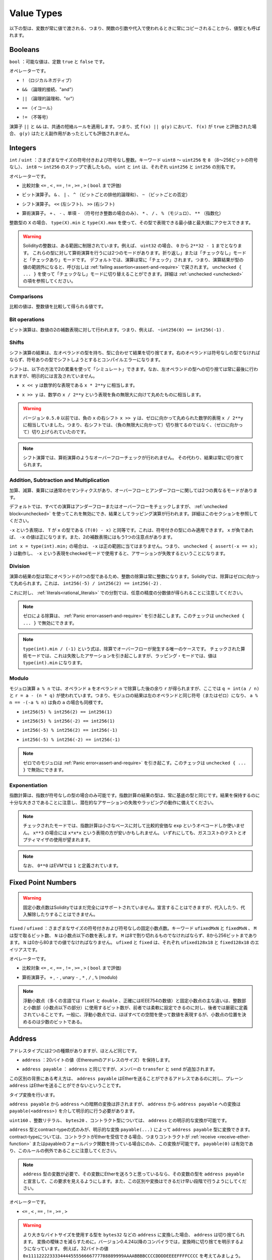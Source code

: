 .. index:: ! value type, ! type;value
.. _value-types:

Value Types
===========

.. The following types are also called value types because variables of these
.. types will always be passed by value, i.e. they are always copied when they
.. are used as function arguments or in assignments.

以下の型は、変数が常に値で渡される、つまり、関数の引数や代入で使われるときに常にコピーされることから、値型とも呼ばれます。

.. index:: ! bool, ! true, ! false

Booleans
--------

.. ``bool``: The possible values are constants ``true`` and ``false``.

``bool`` ：可能な値は、定数 ``true`` と ``false`` です。

.. Operators:

オペレーターです。

.. * ``!`` (logical negation)

* ``!`` （ロジカルネガティブ）

.. * ``&&`` (logical conjunction, "and")

* ``&&`` （論理的接続、"and"）

.. * ``||`` (logical disjunction, "or")

* ``||`` （論理的論理和、"or"）

.. * ``==`` (equality)

* ``==`` （イコール）

.. * ``!=`` (inequality)

* ``!=`` （不等号）

.. The operators ``||`` and ``&&`` apply the common short-circuiting rules. This means that in the expression ``f(x) || g(y)``, if ``f(x)`` evaluates to ``true``, ``g(y)`` will not be evaluated even if it may have side-effects.

演算子 ``||`` と ``&&`` は、共通の短絡ルールを適用します。つまり、式 ``f(x) || g(y)`` において、 ``f(x)`` が ``true`` と評価された場合、 ``g(y)`` はたとえ副作用があったとしても評価されません。

.. index:: ! uint, ! int, ! integer
.. _integers:

Integers
--------

.. ``int`` / ``uint``: Signed and unsigned integers of various sizes. Keywords ``uint8`` to ``uint256`` in steps of ``8`` (unsigned of 8 up to 256 bits) and ``int8`` to ``int256``. ``uint`` and ``int`` are aliases for ``uint256`` and ``int256``, respectively.

``int``  /  ``uint`` ：さまざまなサイズの符号付きおよび符号なし整数。キーワード ``uint8`` ～ ``uint256`` を ``8`` （8～256ビットの符号なし）、 ``int8`` ～ ``int256`` のステップで表したもの。 ``uint`` と ``int`` は、それぞれ ``uint256`` と ``int256`` の別名です。

.. Operators:

オペレーターです。

.. * Comparisons: ``<=``, ``<``, ``==``, ``!=``, ``>=``, ``>`` (evaluate to ``bool``)

* 比較対象 ``<=`` ,  ``<`` ,  ``==`` ,  ``!=`` ,  ``>=`` ,  ``>``  ( ``bool`` まで評価)

.. * Bit operators: ``&``, ``|``, ``^`` (bitwise exclusive or), ``~`` (bitwise negation)

* ビット演算子。 ``&`` 、 ``|`` 、 ``^`` （ビットごとの排他的論理和）、 ``~`` （ビットごとの否定）

.. * Shift operators: ``<<`` (left shift), ``>>`` (right shift)

* シフト演算子。 ``<<`` (左シフト)、 ``>>`` (右シフト)

.. * Arithmetic operators: ``+``, ``-``, unary ``-`` (only for signed integers), ``*``, ``/``, ``%`` (modulo), ``**`` (exponentiation)

* 算術演算子。 ``+`` 、 ``-`` 、単項 ``-`` （符号付き整数の場合のみ）、 ``*`` 、 ``/`` 、 ``%`` （モジュロ）、 ``**`` （指数化）

.. For an integer type ``X``, you can use ``type(X).min`` and ``type(X).max`` to
.. access the minimum and maximum value representable by the type.

整数型の ``X`` の場合、 ``type(X).min`` と ``type(X).max`` を使って、その型で表現できる最小値と最大値にアクセスできます。

.. .. warning::

..   Integers in Solidity are restricted to a certain range. For example, with ``uint32``, this is ``0`` up to ``2**32 - 1``.
..   There are two modes in which arithmetic is performed on these types: The "wrapping" or "unchecked" mode and the "checked" mode.
..   By default, arithmetic is always "checked", which mean that if the result of an operation falls outside the value range
..   of the type, the call is reverted through a :ref:`failing assertion<assert-and-require>`. You can switch to "unchecked" mode
..   using ``unchecked { ... }``. More details can be found in the section about :ref:`unchecked <unchecked>`.

.. warning::

  Solidityの整数は、ある範囲に制限されています。例えば、 ``uint32`` の場合、 ``0`` から ``2**32 - 1`` までとなります。   これらの型に対して算術演算を行うには2つのモードがあります。折り返し」または「チェックなし」モードと「チェックあり」モードです。   デフォルトでは、演算は常に「チェック」されます。つまり、演算結果が型の値の範囲外になると、呼び出しは :ref:`failing assertion<assert-and-require>` で戻されます。 ``unchecked { ... }`` を使って「チェックなし」モードに切り替えることができます。詳細は :ref:`unchecked <unchecked>` の項を参照してください。

Comparisons
^^^^^^^^^^^

.. The value of a comparison is the one obtained by comparing the integer value.

比較の値は、整数値を比較して得られる値です。

Bit operations
^^^^^^^^^^^^^^

.. Bit operations are performed on the two's complement representation of the number.
.. This means that, for example ``~int256(0) == int256(-1)``.

ビット演算は、数値の2の補数表現に対して行われます。つまり、例えば、 ``~int256(0) == int256(-1)`` .

Shifts
^^^^^^

.. The result of a shift operation has the type of the left operand, truncating the result to match the type.
.. The right operand must be of unsigned type, trying to shift by a signed type will produce a compilation error.

シフト演算の結果は、左オペランドの型を持ち、型に合わせて結果を切り捨てます。右のオペランドは符号なしの型でなければならず、符号ありの型でシフトしようとするとコンパイルエラーになります。

.. Shifts can be "simulated" using multiplication by powers of two in the following way. Note that the truncation
.. to the type of the left operand is always performed at the end, but not mentioned explicitly.

シフトは、以下の方法で2の累乗を使って「シミュレート」できます。なお、左オペランドの型への切り捨ては常に最後に行われますが、明示的には言及されていません。

.. - ``x << y`` is equivalent to the mathematical expression ``x * 2**y``.

-  ``x << y`` は数学的な表現である ``x * 2**y`` に相当します。

.. - ``x >> y`` is equivalent to the mathematical expression ``x / 2**y``, rounded towards negative infinity.

-  ``x >> y`` は、数学の ``x / 2**y`` という表現を負の無限大に向けて丸めたものに相当します。

.. .. warning::

..     Before version ``0.5.0`` a right shift ``x >> y`` for negative ``x`` was equivalent to
..     the mathematical expression ``x / 2**y`` rounded towards zero,
..     i.e., right shifts used rounding up (towards zero) instead of rounding down (towards negative infinity).

.. warning::

    バージョン ``0.5.0`` 以前では、負の ``x`` の右シフト ``x >> y`` は、ゼロに向かって丸められた数学的表現 ``x / 2**y`` に相当していました。つまり、右シフトでは、（負の無限大に向かって）切り捨てるのではなく、（ゼロに向かって）切り上げられていたのです。

.. .. note::

..     Overflow checks are never performed for shift operations as they are done for arithmetic operations.
..     Instead, the result is always truncated.

.. note::

    シフト演算では、算術演算のようなオーバーフローチェックが行われません。     その代わり、結果は常に切り捨てられます。

Addition, Subtraction and Multiplication
^^^^^^^^^^^^^^^^^^^^^^^^^^^^^^^^^^^^^^^^

.. Addition, subtraction and multiplication have the usual semantics, with two different
.. modes in regard to over- and underflow:

加算、減算、乗算には通常のセマンティクスがあり、オーバーフローとアンダーフローに関しては2つの異なるモードがあります。

.. By default, all arithmetic is checked for under- or overflow, but this can be disabled
.. using the :ref:`unchecked block<unchecked>`, resulting in wrapping arithmetic. More details
.. can be found in that section.

デフォルトでは、すべての演算はアンダーフローまたはオーバーフローをチェックしますが、 :ref:`unchecked block<unchecked>` を使ってこれを無効にでき、結果としてラッピング演算が行われます。詳細はこのセクションを参照してください。

.. The expression ``-x`` is equivalent to ``(T(0) - x)`` where
.. ``T`` is the type of ``x``. It can only be applied to signed types.
.. The value of ``-x`` can be
.. positive if ``x`` is negative. There is another caveat also resulting
.. from two's complement representation:

``-x`` という表現は、 ``T`` が ``x`` の型である ``(T(0) - x)`` と同等です。これは、符号付きの型にのみ適用できます。 ``x`` が負であれば、 ``-x`` の値は正になります。また、2の補数表現にはもう1つの注意点があります。

.. If you have ``int x = type(int).min;``, then ``-x`` does not fit the positive range.
.. This means that ``unchecked { assert(-x == x); }`` works, and the expression ``-x``
.. when used in checked mode will result in a failing assertion.

``int x = type(int).min;`` の場合は、 ``-x`` は正の範囲に当てはまりません。つまり、 ``unchecked { assert(-x == x); }`` は動作し、 ``-x`` という表現をcheckedモードで使用すると、アサーションが失敗するということになります。

Division
^^^^^^^^

.. Since the type of the result of an operation is always the type of one of
.. the operands, division on integers always results in an integer.
.. In Solidity, division rounds towards zero. This means that ``int256(-5) / int256(2) == int256(-2)``.

演算の結果の型は常にオペランドの1つの型であるため、整数の除算は常に整数になります。Solidityでは、除算はゼロに向かって丸められます。これは、 ``int256(-5) / int256(2) == int256(-2)`` .

.. Note that in contrast, division on :ref:`literals<rational_literals>` results in fractional values
.. of arbitrary precision.

これに対し、 :ref:`literals<rational_literals>` での分割では、任意の精度の分数値が得られることに注意してください。

.. .. note::

..   Division by zero causes a :ref:`Panic error<assert-and-require>`. This check can **not** be disabled through ``unchecked { ... }``.

.. note::

  ゼロによる除算は、 :ref:`Panic error<assert-and-require>` を引き起こします。このチェックは ``unchecked { ... }`` で無効にできます。

.. .. note::

..   The expression ``type(int).min / (-1)`` is the only case where division causes an overflow.
..   In checked arithmetic mode, this will cause a failing assertion, while in wrapping
..   mode, the value will be ``type(int).min``.

.. note::

  ``type(int).min / (-1)`` という式は、除算でオーバーフローが発生する唯一のケースです。   チェックされた算術モードでは、これは失敗したアサーションを引き起こしますが、ラッピング・モードでは、値は ``type(int).min`` になります。

Modulo
^^^^^^

.. The modulo operation ``a % n`` yields the remainder ``r`` after the division of the operand ``a``
.. by the operand ``n``, where ``q = int(a / n)`` and ``r = a - (n * q)``. This means that modulo
.. results in the same sign as its left operand (or zero) and ``a % n == -(-a % n)`` holds for negative ``a``:

モジュロ演算 ``a % n`` では、オペランド ``a`` をオペランド ``n`` で除算した後の余り ``r`` が得られますが、ここでは ``q = int(a / n)`` と ``r = a - (n * q)`` が使われています。つまり、モジュロの結果は左のオペランドと同じ符号（またはゼロ）になり、 ``a % n == -(-a % n)`` は負の ``a`` の場合も同様です。

.. * ``int256(5) % int256(2) == int256(1)``

* ``int256(5) % int256(2) == int256(1)``

.. * ``int256(5) % int256(-2) == int256(1)``

* ``int256(5) % int256(-2) == int256(1)``

.. * ``int256(-5) % int256(2) == int256(-1)``

* ``int256(-5) % int256(2) == int256(-1)``

.. * ``int256(-5) % int256(-2) == int256(-1)``

* ``int256(-5) % int256(-2) == int256(-1)``

.. .. note::

..   Modulo with zero causes a :ref:`Panic error<assert-and-require>`. This check can **not** be disabled through ``unchecked { ... }``.

.. note::

  ゼロでのモジュロは :ref:`Panic error<assert-and-require>` を引き起こす。このチェックは ``unchecked { ... }`` で無効にできます。

Exponentiation
^^^^^^^^^^^^^^

.. Exponentiation is only available for unsigned types in the exponent. The resulting type
.. of an exponentiation is always equal to the type of the base. Please take care that it is
.. large enough to hold the result and prepare for potential assertion failures or wrapping behaviour.

指数計算は、指数が符号なしの型の場合のみ可能です。指数計算の結果の型は、常に基底の型と同じです。結果を保持するのに十分な大きさであることに注意し、潜在的なアサーションの失敗やラッピングの動作に備えてください。

.. .. note::

..   In checked mode, exponentiation only uses the comparatively cheap ``exp`` opcode for small bases.
..   For the cases of ``x**3``, the expression ``x*x*x`` might be cheaper.
..   In any case, gas cost tests and the use of the optimizer are advisable.

.. note::

  チェックされたモードでは、指数計算は小さなベースに対して比較的安価な ``exp`` というオペコードしか使いません。    ``x**3`` の場合には ``x*x*x`` という表現の方が安いかもしれません。   いずれにしても、ガスコストのテストとオプティマイザの使用が望まれます。

.. .. note::

..   Note that ``0**0`` is defined by the EVM as ``1``.

.. note::

  なお、 ``0**0`` はEVMでは ``1`` と定義されています。

.. index:: ! ufixed, ! fixed, ! fixed point number

Fixed Point Numbers
-------------------

.. .. warning::

..     Fixed point numbers are not fully supported by Solidity yet. They can be declared, but
..     cannot be assigned to or from.

.. warning::

    固定小数点数はSolidityではまだ完全にはサポートされていません。宣言することはできますが、代入したり、代入解除したりすることはできません。

.. ``fixed`` / ``ufixed``: Signed and unsigned fixed point number of various sizes. Keywords ``ufixedMxN`` and ``fixedMxN``, where ``M`` represents the number of bits taken by
.. the type and ``N`` represents how many decimal points are available. ``M`` must be divisible by 8 and goes from 8 to 256 bits. ``N`` must be between 0 and 80, inclusive.
.. ``ufixed`` and ``fixed`` are aliases for ``ufixed128x18`` and ``fixed128x18``, respectively.

``fixed``  /  ``ufixed`` ：さまざまなサイズの符号付きおよび符号なしの固定小数点数。キーワード ``ufixedMxN`` と ``fixedMxN`` 、 ``M`` は型で取るビット数、 ``N`` は小数点以下の数を表します。 ``M`` は8で割り切れるものでなければならず、8から256ビットまであります。 ``N`` は0から80までの値でなければなりません。 ``ufixed`` と ``fixed`` は、それぞれ ``ufixed128x18`` と ``fixed128x18`` のエイリアスです。

.. Operators:

オペレーターです。

.. * Comparisons: ``<=``, ``<``, ``==``, ``!=``, ``>=``, ``>`` (evaluate to ``bool``)

* 比較対象 ``<=`` ,  ``<`` ,  ``==`` ,  ``!=`` ,  ``>=`` ,  ``>``  ( ``bool`` まで評価)

.. * Arithmetic operators: ``+``, ``-``, unary ``-``, ``*``, ``/``, ``%`` (modulo)

* 算術演算子。 ``+`` ,  ``-`` , unary  ``-`` ,  ``*`` ,  ``/`` ,  ``%``  (modulo)

.. .. note::

..     The main difference between floating point (``float`` and ``double`` in many languages, more precisely IEEE 754 numbers) and fixed point numbers is
..     that the number of bits used for the integer and the fractional part (the part after the decimal dot) is flexible in the former, while it is strictly
..     defined in the latter. Generally, in floating point almost the entire space is used to represent the number, while only a small number of bits define
..     where the decimal point is.

.. note::

    浮動小数点（多くの言語では ``float`` と ``double`` 、正確にはIEEE754の数値）と固定小数点の主な違いは、整数部と小数部（小数点以下の部分）に使用するビット数が、前者では柔軟に設定できるのに対し、後者では厳密に定義されていることです。一般に、浮動小数点では、ほぼすべての空間を使って数値を表現するが、小数点の位置を決めるのは少数のビットである。

.. index:: address, balance, send, call, delegatecall, staticcall, transfer

.. _address:

Address
-------

.. The address type comes in two flavours, which are largely identical:

アドレスタイプには2つの種類がありますが、ほとんど同じです。

.. - ``address``: Holds a 20 byte value (size of an Ethereum address).

-  ``address`` ：20バイトの値（Ethereumのアドレスのサイズ）を保持します。

.. - ``address payable``: Same as ``address``, but with the additional members ``transfer`` and ``send``.

-  ``address payable`` ： ``address`` と同じですが、メンバーの ``transfer`` と ``send`` が追加されます。

.. The idea behind this distinction is that ``address payable`` is an address you can send Ether to,
.. while a plain ``address`` cannot be sent Ether.

この区別の背景にある考え方は、 ``address payable`` はEtherを送ることができるアドレスであるのに対し、プレーン ``address`` はEtherを送ることができないということです。

.. Type conversions:

タイプ変換を行います。

.. Implicit conversions from ``address payable`` to ``address`` are allowed, whereas conversions from ``address`` to ``address payable``
.. must be explicit via ``payable(<address>)``.

``address payable`` から ``address`` への暗黙の変換は許されますが、 ``address`` から ``address payable`` への変換は ``payable(<address>)`` を介して明示的に行う必要があります。

.. Explicit conversions to and from ``address`` are allowed for ``uint160``, integer literals,
.. ``bytes20`` and contract types.

``uint160`` 、整数リテラル、 ``bytes20`` 、コントラクト型については、 ``address`` との明示的な変換が可能です。

.. Only expressions of type ``address`` and contract-type can be converted to the type ``address
.. payable`` via the explicit conversion ``payable(...)``. For contract-type, this conversion is only
.. allowed if the contract can receive Ether, i.e., the contract either has a :ref:`receive
.. <receive-ether-function>` or a payable fallback function. Note that ``payable(0)`` is valid and is
.. an exception to this rule.

``address`` 型とcontract-typeの式のみが、明示的な変換 ``payable(...)`` によって ``address payable`` 型に変換できます。contract-typeについては、コントラクトがEtherを受信できる場合、つまりコントラクトが :ref:`receive <receive-ether-function>` またはpayableのフォールバック関数を持っている場合にのみ、この変換が可能です。 ``payable(0)`` は有効であり、このルールの例外であることに注意してください。

.. .. note::

..     If you need a variable of type ``address`` and plan to send Ether to it, then
..     declare its type as ``address payable`` to make this requirement visible. Also,
..     try to make this distinction or conversion as early as possible.

.. note::

    ``address`` 型の変数が必要で、その変数にEtherを送ろうと思っているなら、その変数の型を ``address payable`` と宣言して、この要求を見えるようにします。また、この区別や変換はできるだけ早い段階で行うようにしてください。

.. Operators:

オペレーターです。

.. * ``<=``, ``<``, ``==``, ``!=``, ``>=`` and ``>``

* ``<=`` ,  ``<`` ,  ``==`` ,  ``!=`` ,  ``>=`` ,  ``>``

.. .. warning::

..     If you convert a type that uses a larger byte size to an ``address``, for example ``bytes32``, then the ``address`` is truncated.
..     To reduce conversion ambiguity version 0.4.24 and higher of the compiler force you make the truncation explicit in the conversion.
..     Take for example the 32-byte value ``0x111122223333444455556666777788889999AAAABBBBCCCCDDDDEEEEFFFFCCCC``.

..     You can use ``address(uint160(bytes20(b)))``, which results in ``0x111122223333444455556666777788889999aAaa``,
..     or you can use ``address(uint160(uint256(b)))``, which results in ``0x777788889999AaAAbBbbCcccddDdeeeEfFFfCcCc``.

.. warning::

    より大きなバイトサイズを使用する型を  ``bytes32``  などの  ``address``  に変換した場合、 ``address``  は切り捨てられます。     変換の曖昧さを減らすために，バージョン0.4.24以降のコンパイラでは，変換時に切り捨てを明示するようになっています。     例えば，32バイトの値 ``0x111122223333444455556666777788889999AAAABBBBCCCCDDDDEEEEFFFFCCCC`` を考えてみましょう。

    ``address(uint160(bytes20(b)))`` を使うと ``0x111122223333444455556666777788889999aAaa`` になり、 ``address(uint160(uint256(b)))`` を使うと ``0x777788889999AaAAbBbbCcccddDdeeeEfFFfCcCc`` になります。

.. .. note::

..     The distinction between ``address`` and ``address payable`` was introduced with version 0.5.0.
..     Also starting from that version, contracts do not derive from the address type, but can still be explicitly converted to
..     ``address`` or to ``address payable``, if they have a receive or payable fallback function.

.. note::

    ``address`` と ``address payable`` の区別は、バージョン0.5.0から導入されました。     また、このバージョンから、コントラクトはアドレス・タイプから派生しませんが、receiveまたはpayableのフォールバック機能があれば、明示的に ``address`` または ``address payable`` に変換できます。

.. _members-of-addresses:

Members of Addresses
^^^^^^^^^^^^^^^^^^^^

.. For a quick reference of all members of address, see :ref:`address_related`.

全メンバーのアドレスの早見表は、 :ref:`address_related` をご覧ください。

.. * ``balance`` and ``transfer``

* ``balance`` と ``transfer``

.. It is possible to query the balance of an address using the property ``balance``
.. and to send Ether (in units of wei) to a payable address using the ``transfer`` function:

プロパティ「 ``balance`` 」を使ってアドレスの残高を照会したり、「 ``transfer`` 」機能を使って支払先のアドレスにイーサ（wei単位）を送信したりすることが可能です。

.. code-block:: solidity
    :force:

    address payable x = payable(0x123);
    address myAddress = address(this);
    if (x.balance < 10 && myAddress.balance >= 10) x.transfer(10);

.. The ``transfer`` function fails if the balance of the current contract is not large enough
.. or if the Ether transfer is rejected by the receiving account. The ``transfer`` function
.. reverts on failure.

``transfer`` 機能は、現在のコントラクトの残高が十分でない場合や、Ether転送が受信アカウントで拒否された場合に失敗します。 ``transfer`` 機能は失敗すると元に戻ります。

.. .. note::

..     If ``x`` is a contract address, its code (more specifically: its :ref:`receive-ether-function`, if present, or otherwise its :ref:`fallback-function`, if present) will be executed together with the ``transfer`` call (this is a feature of the EVM and cannot be prevented). If that execution runs out of gas or fails in any way, the Ether transfer will be reverted and the current contract will stop with an exception.

.. note::

    ``x`` がコントラクトアドレスの場合、そのコード（具体的には、 :ref:`receive-ether-function` があればその :ref:`receive-ether-function` 、 :ref:`fallback-function` があればその :ref:`fallback-function` ）が ``transfer`` コールとともに実行されます（これはEVMの機能であり、防ぐことはできません）。その実行がガス欠になるか、何らかの形で失敗した場合、Ether転送は元に戻され、現在のコントラクトは例外的に停止します。

.. * ``send``

* ``send``

.. Send is the low-level counterpart of ``transfer``. If the execution fails, the current contract will not stop with an exception, but ``send`` will return ``false``.

Sendは、 ``transfer`` の低レベルのカウンターパートです。実行に失敗した場合、現在のコントラクトは例外的に停止しませんが、 ``send`` は ``false`` を返します。

.. .. warning::

..     There are some dangers in using ``send``: The transfer fails if the call stack depth is at 1024
..     (this can always be forced by the caller) and it also fails if the recipient runs out of gas. So in order
..     to make safe Ether transfers, always check the return value of ``send``, use ``transfer`` or even better:
..     use a pattern where the recipient withdraws the money.

.. warning::

    ``send`` の使用にはいくつかの危険性があります。コールスタックの深さが1024の場合（これは常に呼び出し側で強制できます）、転送は失敗し、また、受信者がガス欠になった場合も失敗します。したがって、安全なEther転送を行うためには、 ``send`` の戻り値を常にチェックするか、 ``transfer`` を使用するか、あるいはさらに良い方法として、受信者がお金を引き出すパターンを使用してください。

.. * ``call``, ``delegatecall`` and ``staticcall``

* ``call`` 、 ``delegatecall`` 、 ``staticcall``

.. In order to interface with contracts that do not adhere to the ABI,
.. or to get more direct control over the encoding,
.. the functions ``call``, ``delegatecall`` and ``staticcall`` are provided.
.. They all take a single ``bytes memory`` parameter and
.. return the success condition (as a ``bool``) and the returned data
.. (``bytes memory``).
.. The functions ``abi.encode``, ``abi.encodePacked``, ``abi.encodeWithSelector``
.. and ``abi.encodeWithSignature`` can be used to encode structured data.

ABIに準拠していないコントラクトとのインターフェースや、エンコーディングをより直接的に制御するために、関数 ``call`` 、 ``delegatecall`` 、 ``staticcall`` が用意されています。これらの関数はすべて1つの ``bytes memory`` パラメータを受け取り、成功条件（ ``bool`` ）と戻りデータ（ ``bytes memory`` ）を返します。関数 ``abi.encode`` 、 ``abi.encodePacked`` 、 ``abi.encodeWithSelector`` 、 ``abi.encodeWithSignature`` は、構造化データのエンコードに使用できます。

.. Example:

例

.. code-block:: solidity

    bytes memory payload = abi.encodeWithSignature("register(string)", "MyName");
    (bool success, bytes memory returnData) = address(nameReg).call(payload);
    require(success);

.. .. warning::

..     All these functions are low-level functions and should be used with care.
..     Specifically, any unknown contract might be malicious and if you call it, you
..     hand over control to that contract which could in turn call back into
..     your contract, so be prepared for changes to your state variables
..     when the call returns. The regular way to interact with other contracts
..     is to call a function on a contract object (``x.f()``).

.. warning::

    これらの関数はすべて低レベルの関数であり、注意して使用する必要があります。     特に、未知のコントラクトは悪意を持っている可能性があり、それを呼び出すと、そのコントラクトに制御を渡すことになり、そのコントラクトが自分のコントラクトにコールバックする可能性があるので、コールが戻ってきたときの自分の状態変数の変化に備えてください。他のコントラクトとやりとりする通常の方法は、コントラクトオブジェクト( ``x.f()`` )の関数を呼び出すことです。

.. .. note::

..     Previous versions of Solidity allowed these functions to receive
..     arbitrary arguments and would also handle a first argument of type
..     ``bytes4`` differently. These edge cases were removed in version 0.5.0.

.. note::

    以前のバージョンのSolidityでは、これらの関数が任意の引数を受け取ることができ、また、 ``bytes4`` 型の第1引数の扱いが異なっていました。これらのエッジケースはバージョン0.5.0で削除されました。

.. It is possible to adjust the supplied gas with the ``gas`` modifier:

``gas`` モディファイアで供給ガスを調整することが可能です。

.. code-block:: solidity

    address(nameReg).call{gas: 1000000}(abi.encodeWithSignature("register(string)", "MyName"));

.. Similarly, the supplied Ether value can be controlled too:

同様に、供給されるEtherの値も制御できます。

.. code-block:: solidity

    address(nameReg).call{value: 1 ether}(abi.encodeWithSignature("register(string)", "MyName"));

.. Lastly, these modifiers can be combined. Their order does not matter:

最後に、これらの修飾子は組み合わせることができます。その順番は問題ではありません。

.. code-block:: solidity

    address(nameReg).call{gas: 1000000, value: 1 ether}(abi.encodeWithSignature("register(string)", "MyName"));

.. In a similar way, the function ``delegatecall`` can be used: the difference is that only the code of the given address is used, all other aspects (storage, balance, ...) are taken from the current contract. The purpose of ``delegatecall`` is to use library code which is stored in another contract. The user has to ensure that the layout of storage in both contracts is suitable for delegatecall to be used.

同様の方法で、機能 ``delegatecall`` を使用できます。違いは、与えられたアドレスのコードのみが使用され、他のすべての側面（ストレージ、バランス、...）は、現在のコントラクトから取得されます。 ``delegatecall`` の目的は、別のコントラクトに保存されているライブラリ・コードを使用することです。ユーザーは、両方のコントラクトのストレージのレイアウトが、delegatecallを使用するのに適していることを確認しなければなりません。

.. .. note::

..     Prior to homestead, only a limited variant called ``callcode`` was available that did not provide access to the original ``msg.sender`` and ``msg.value`` values. This function was removed in version 0.5.0.

.. note::

    ホームステッド以前のバージョンでは、 ``callcode`` という限定されたバリアントのみが利用可能で、オリジナルの ``msg.sender`` と ``msg.value`` の値にアクセスできませんでした。この機能はバージョン0.5.0で削除されました。

.. Since byzantium ``staticcall`` can be used as well. This is basically the same as ``call``, but will revert if the called function modifies the state in any way.

byzantium  ``staticcall`` も使えるようになりました。これは基本的に ``call`` と同じですが、呼び出された関数が何らかの形で状態を変更すると元に戻ります。

.. All three functions ``call``, ``delegatecall`` and ``staticcall`` are very low-level functions and should only be used as a *last resort* as they break the type-safety of Solidity.

``call`` 、 ``delegatecall`` 、 ``staticcall`` の3つの関数は、非常に低レベルな関数で、Solidityの型安全性を壊してしまうため、 *最後の手段* としてのみ使用してください。

.. The ``gas`` option is available on all three methods, while the ``value`` option is only available
.. on ``call``.

``gas`` オプションは3つの方式すべてで利用できますが、 ``value`` オプションは ``call`` でのみ利用できます。

.. .. note::

..     It is best to avoid relying on hardcoded gas values in your smart contract code,
..     regardless of whether state is read from or written to, as this can have many pitfalls.
..     Also, access to gas might change in the future.

.. note::

    スマートコントラクトのコードでは、状態の読み書きにかかわらず、ハードコードされたガスの値に依存することは、多くの落とし穴があるので避けたほうがよいでしょう。     また、ガスへのアクセスが将来的に変わる可能性もあります。

.. .. note::

..     All contracts can be converted to ``address`` type, so it is possible to query the balance of the
..     current contract using ``address(this).balance``.

.. note::

    すべてのコントラクトは ``address`` タイプに変換できるので、 ``address(this).balance`` を使って現在のコントラクトの残高を照会することが可能です。

.. index:: ! contract type, ! type; contract

.. _contract_types:

Contract Types
--------------

.. Every :ref:`contract<contracts>` defines its own type.
.. You can implicitly convert contracts to contracts they inherit from.
.. Contracts can be explicitly converted to and from the ``address`` type.

すべての :ref:`contract<contracts>` はそれ自身のタイプを定義します。コントラクトを、それらが継承するコントラクトに暗黙的に変換できる。コントラクトは、 ``address`` 型との間で明示的に変換できます。

.. Explicit conversion to and from the ``address payable`` type is only possible
.. if the contract type has a receive or payable fallback function.  The conversion is still
.. performed using ``address(x)``. If the contract type does not have a receive or payable
.. fallback function, the conversion to ``address payable`` can be done using
.. ``payable(address(x))``.
.. You can find more information in the section about
.. the :ref:`address type<address>`.

``address payable`` タイプとの間の明示的な変換は、コントラクトタイプにreceiveまたはpayableのフォールバック機能がある場合にのみ可能です。  変換は ``address(x)`` を使用して行われます。コントラクトタイプにreceiveまたはpayment fallback機能がない場合、 ``address payable`` への変換は ``payable(address(x))`` を使用して行うことができます。詳細は、「 :ref:`address type<address>` 」の項を参照してください。

.. .. note::

..     Before version 0.5.0, contracts directly derived from the address type
..     and there was no distinction between ``address`` and ``address payable``.

.. note::

    バージョン0.5.0以前は、コントラクトはアドレスタイプから直接派生し、 ``address`` と ``address payable`` の区別はありませんでした。

.. If you declare a local variable of contract type (``MyContract c``), you can call
.. functions on that contract. Take care to assign it from somewhere that is the
.. same contract type.

コントラクトタイプ( ``MyContract c`` )のローカル変数を宣言すると、そのコントラクトで関数を呼び出すことができます。ただし、同じコントラクト型のどこかから代入するように注意してください。

.. You can also instantiate contracts (which means they are newly created). You
.. can find more details in the :ref:`'Contracts via new'<creating-contracts>`
.. section.

また、コントラクトをインスタンス化することもできます（新規に作成することを意味します）。詳細は「 :ref:`'Contracts via new'<creating-contracts>` 」の項を参照してください。

.. The data representation of a contract is identical to that of the ``address``
.. type and this type is also used in the :ref:`ABI<ABI>`.

コントラクトのデータ表現は ``address`` タイプと同じで、このタイプは :ref:`ABI<ABI>` でも使用されています。

.. Contracts do not support any operators.

コントラクトは、いかなるオペレーターもサポートしません。

.. The members of contract types are the external functions of the contract
.. including any state variables marked as ``public``.

コントラクトタイプのメンバーは、 ``public`` とマークされたステート変数を含むコントラクトの外部関数です。

.. For a contract ``C`` you can use ``type(C)`` to access
.. :ref:`type information<meta-type>` about the contract.

コントラクト ``C`` の場合は、 ``type(C)`` を使ってコントラクトに関する :ref:`type information<meta-type>` にアクセスできます。

.. index:: byte array, bytes32

Fixed-size byte arrays
----------------------

.. The value types ``bytes1``, ``bytes2``, ``bytes3``, ..., ``bytes32``
.. hold a sequence of bytes from one to up to 32.

``bytes1`` ,  ``bytes2`` ,  ``bytes3`` , ...,  ``bytes32`` の値は、1から最大32までのバイト列を保持します。

.. Operators:

オペレーターです。

.. * Comparisons: ``<=``, ``<``, ``==``, ``!=``, ``>=``, ``>`` (evaluate to ``bool``)

* 比較対象 ``<=`` ,  ``<`` ,  ``==`` ,  ``!=`` ,  ``>=`` ,  ``>``  ( ``bool`` まで評価)

.. * Bit operators: ``&``, ``|``, ``^`` (bitwise exclusive or), ``~`` (bitwise negation)

* ビット演算子。 ``&`` 、 ``|`` 、 ``^`` （ビットごとの排他的論理和）、 ``~`` （ビットごとの否定）

.. * Shift operators: ``<<`` (left shift), ``>>`` (right shift)

* シフト演算子。 ``<<`` (左シフト)、 ``>>`` (右シフト)

.. * Index access: If ``x`` is of type ``bytesI``, then ``x[k]`` for ``0 <= k < I`` returns the ``k`` th byte (read-only).

* インデックスアクセスです。 ``x`` がタイプ ``bytesI`` の場合、 ``x[k]``  for  ``0 <= k < I`` は ``k`` 番目のバイトを返します（読み取り専用）。

.. The shifting operator works with unsigned integer type as right operand (but
.. returns the type of the left operand), which denotes the number of bits to shift by.
.. Shifting by a signed type will produce a compilation error.

シフティング演算子は、右オペランドに符号なし整数型を指定して動作します（ただし、左オペランドの型を返します）が、この型はシフトするビット数を表します。符号付きの型でシフトするとコンパイルエラーになります。

.. Members:

メンバーです。

.. * ``.length`` yields the fixed length of the byte array (read-only).

* ``.length`` は、バイト配列の固定長を出力します（読み取り専用）。

.. .. note::

..     The type ``bytes1[]`` is an array of bytes, but due to padding rules, it wastes
..     31 bytes of space for each element (except in storage). It is better to use the ``bytes``
..     type instead.

.. note::

    ``bytes1[]`` 型はバイトの配列ですが、パディングのルールにより、各要素ごとに31バイトのスペースを無駄にしています（ストレージを除く）。代わりに ``bytes`` 型を使うのが良いでしょう。

.. .. note::

..     Prior to version 0.8.0, ``byte`` used to be an alias for ``bytes1``.

.. note::

    バージョン0.8.0以前では、 ``byte`` は ``bytes1`` の別名でした。

Dynamically-sized byte array
----------------------------

.. ``bytes``:
..     Dynamically-sized byte array, see :ref:`arrays`. Not a value-type!
.. ``string``:
..     Dynamically-sized UTF-8-encoded string, see :ref:`arrays`. Not a value-type!

``bytes`` : 動的なサイズのバイト配列、 :ref:`arrays` を参照。値型ではありません ``string`` ：動的サイズのUTF-8エンコードされた文字列で、 :ref:`arrays` を参照。Value-Typeではありません。

.. index:: address, literal;address

.. _address_literals:

Address Literals
----------------

.. Hexadecimal literals that pass the address checksum test, for example
.. ``0xdCad3a6d3569DF655070DEd06cb7A1b2Ccd1D3AF`` are of ``address`` type.
.. Hexadecimal literals that are between 39 and 41 digits
.. long and do not pass the checksum test produce
.. an error. You can prepend (for integer types) or append (for bytesNN types) zeros to remove the error.

アドレスチェックサムテストに合格した16進数リテラル（例： ``0xdCad3a6d3569DF655070DEd06cb7A1b2Ccd1D3AF`` ）は ``address`` タイプです。16進数リテラルの長さが39桁から41桁の間で、チェックサムテストに合格しない場合はエラーになります。エラーを取り除くには、ゼロを前置（整数型の場合）または後置（バイトNN型の場合）する必要があります。

.. .. note::

..     The mixed-case address checksum format is defined in `EIP-55 <https://github.com/ethereum/EIPs/blob/master/EIPS/eip-55.md>`_.

.. note::

    混合ケースのアドレスチェックサムフォーマットは `EIP-55 <https://github.com/ethereum/EIPs/blob/master/EIPS/eip-55.md>`_ で定義されています。

.. index:: literal, literal;rational

.. _rational_literals:

Rational and Integer Literals
-----------------------------

.. Integer literals are formed from a sequence of numbers in the range 0-9.
.. They are interpreted as decimals. For example, ``69`` means sixty nine.
.. Octal literals do not exist in Solidity and leading zeros are invalid.

整数リテラルは、0～9の範囲の数字の列で構成されます。小数点以下の数字として解釈されます。例えば、 ``69`` は69を意味します。Solidityには8進数のリテラルは存在せず、先頭のゼロは無効です。

.. Decimal fraction literals are formed by a ``.`` with at least one number on
.. one side.  Examples include ``1.``, ``.1`` and ``1.3``.

小数点以下のリテラルは、片側に少なくとも1つの数字を持つ ``.`` で形成されます。  例えば、 ``1.`` 、 ``.1`` 、 ``1.3`` などです。

.. Scientific notation is also supported, where the base can have fractions and the exponent cannot.
.. Examples include ``2e10``, ``-2e10``, ``2e-10``, ``2.5e1``.

科学的記数法にも対応しており、基数には分数を含めることができますが、指数には含めることができません。例としては、 ``2e10`` 、 ``-2e10`` 、 ``2e-10`` 、 ``2.5e1`` などがあります。

.. Underscores can be used to separate the digits of a numeric literal to aid readability.
.. For example, decimal ``123_000``, hexadecimal ``0x2eff_abde``, scientific decimal notation ``1_2e345_678`` are all valid.
.. Underscores are only allowed between two digits and only one consecutive underscore is allowed.
.. There is no additional semantic meaning added to a number literal containing underscores,
.. the underscores are ignored.

アンダースコアは、読みやすくするために数値リテラルの桁を区切るのに使用できます。例えば、10進法の ``123_000`` 、16進法の ``0x2eff_abde`` 、科学的10進法の ``1_2e345_678`` はすべて有効です。アンダースコアは2つの数字の間にのみ使用でき、連続したアンダースコアは1つしか使用できません。アンダースコアを含む数値リテラルには、追加の意味はなく、アンダースコアは無視されます。

.. Number literal expressions retain arbitrary precision until they are converted to a non-literal type (i.e. by
.. using them together with a non-literal expression or by explicit conversion).
.. This means that computations do not overflow and divisions do not truncate
.. in number literal expressions.

数リテラル式は、非リテラル型に変換されるまで（非リテラル式との併用や明示的な変換など）、任意の精度を保ちます。このため，数値リテラル式では，計算がオーバーフローしたり，除算が切り捨てられたりすることはありません。

.. For example, ``(2**800 + 1) - 2**800`` results in the constant ``1`` (of type ``uint8``)
.. although intermediate results would not even fit the machine word size. Furthermore, ``.5 * 8`` results
.. in the integer ``4`` (although non-integers were used in between).

例えば、 ``(2**800 + 1) - 2**800`` の結果は定数 ``1`` （ ``uint8`` 型）になりますが、中間の結果はマシンのワードサイズに収まりません。さらに、 ``.5 * 8`` の結果は整数の ``4`` になります（ただし、その間には非整数が使われています）。

.. Any operator that can be applied to integers can also be applied to number literal expressions as
.. long as the operands are integers. If any of the two is fractional, bit operations are disallowed
.. and exponentiation is disallowed if the exponent is fractional (because that might result in
.. a non-rational number).

整数に適用できる演算子は、オペランドが整数であれば、ナンバーリテラル式にも適用できます。2つのうちいずれかが小数の場合、ビット演算は許可されず、指数が小数の場合、指数演算は許可されません（非有理数になってしまう可能性があるため）。

.. Shifts and exponentiation with literal numbers as left (or base) operand and integer types
.. as the right (exponent) operand are always performed
.. in the ``uint256`` (for non-negative literals) or ``int256`` (for a negative literals) type,
.. regardless of the type of the right (exponent) operand.

リテラル数を左（またはベース）オペランドとし、整数型を右（指数）オペランドとするシフトと指数化は、右（指数）オペランドの型にかかわらず、常に ``uint256`` （非負のリテラルの場合）または ``int256`` （負のリテラルの場合）型で実行されます。

.. .. warning::

..     Division on integer literals used to truncate in Solidity prior to version 0.4.0, but it now converts into a rational number, i.e. ``5 / 2`` is not equal to ``2``, but to ``2.5``.

.. warning::

    バージョン0.4.0以前のSolidityでは、整数リテラルの除算は切り捨てられていましたが、有理数に変換されるようになりました。つまり、 ``5 / 2`` は ``2`` とはならず、 ``2.5`` となります。

.. .. note::

..     Solidity has a number literal type for each rational number.
..     Integer literals and rational number literals belong to number literal types.
..     Moreover, all number literal expressions (i.e. the expressions that
..     contain only number literals and operators) belong to number literal
..     types.  So the number literal expressions ``1 + 2`` and ``2 + 1`` both
..     belong to the same number literal type for the rational number three.

.. note::

    Solidityでは、有理数ごとに数値リテラル型が用意されています。     整数リテラルと有理数リテラルは、数リテラル型に属します。     また、すべての数リテラル式（数リテラルと演算子のみを含む式）は、数リテラル型に属します。  つまり、数値リテラル式 ``1 + 2`` と ``2 + 1`` は、有理数3に対して同じ数値リテラル型に属しています。

.. .. note::

..     Number literal expressions are converted into a non-literal type as soon as they are used with non-literal
..     expressions. Disregarding types, the value of the expression assigned to ``b``
..     below evaluates to an integer. Because ``a`` is of type ``uint128``, the
..     expression ``2.5 + a`` has to have a proper type, though. Since there is no common type
..     for the type of ``2.5`` and ``uint128``, the Solidity compiler does not accept
..     this code.

.. note::

    数値リテラル式は、非リテラル式と一緒に使われると同時に、非リテラル型に変換されます。型に関係なく、以下の ``b`` に割り当てられた式の値は整数と評価されます。 ``a`` は ``uint128`` 型なので、 ``2.5 + a`` という式は適切な型を持っていなければなりませんが。 ``2.5`` と ``uint128`` の型には共通の型がないので、Solidityのコンパイラはこのコードを受け入れません。

.. code-block:: solidity

    uint128 a = 1;
    uint128 b = 2.5 + a + 0.5;

.. index:: literal, literal;string, string
.. _string_literals:

String Literals and Types
-------------------------

.. String literals are written with either double or single-quotes (``"foo"`` or ``'bar'``), and they can also be split into multiple consecutive parts (``"foo" "bar"`` is equivalent to ``"foobar"``) which can be helpful when dealing with long strings.  They do not imply trailing zeroes as in C; ``"foo"`` represents three bytes, not four.  As with integer literals, their type can vary, but they are implicitly convertible to ``bytes1``, ..., ``bytes32``, if they fit, to ``bytes`` and to ``string``.

文字列リテラルは、ダブルクオートまたはシングルクオート（ ``"foo"`` または ``'bar'`` ）で記述され、連続した複数の部分に分割することもできます（ ``"foo" "bar"`` は ``"foobar"`` に相当）。これは長い文字列を扱う際に便利です。  また、C言語のように末尾にゼロを付けることはなく、 ``"foo"`` は4バイトではなく3バイトを表します。  整数リテラルと同様に、その型は様々ですが、 ``bytes1`` , ...,  ``bytes32`` , 適合する場合は、 ``bytes`` ,  ``string`` に暗黙のうちに変換可能です。

.. For example, with ``bytes32 samevar = "stringliteral"`` the string literal is interpreted in its raw byte form when assigned to a ``bytes32`` type.

例えば、 ``bytes32 samevar = "stringliteral"`` では文字列リテラルが ``bytes32`` タイプに割り当てられると、生のバイト形式で解釈されます。

.. String literals can only contain printable ASCII characters, which means the characters between and including 0x20 .. 0x7E.

文字列リテラルには、印刷可能なASCII文字のみを含めることができます。つまり、0x20から0x7Eまでの文字です。

.. Additionally, string literals also support the following escape characters:

さらに、文字列リテラルは以下のエスケープ文字にも対応しています。

.. - ``\<newline>`` (escapes an actual newline)

-  ``\<newline>``  (実際の改行をエスケープ)

.. - ``\\`` (backslash)

-  ``\\`` (バックスラッシュ)

.. - ``\'`` (single quote)

-  ``\'`` （シングルクォート）

.. - ``\"`` (double quote)

-  ``\"`` (ダブルクォート)

.. - ``\n`` (newline)

-  ``\n`` (ニューライン)

.. - ``\r`` (carriage return)

-  ``\r`` （キャリッジリターン）

.. - ``\t`` (tab)

-  ``\t`` （タブ）

.. - ``\xNN`` (hex escape, see below)

-  ``\xNN`` (ヘックスエスケープ、下記参照)

.. - ``\uNNNN`` (unicode escape, see below)

-  ``\uNNNN`` （ユニコードエスケープ、下記参照）

.. ``\xNN`` takes a hex value and inserts the appropriate byte, while ``\uNNNN`` takes a Unicode codepoint and inserts an UTF-8 sequence.

``\xNN`` は16進数の値を受け取り、適切なバイトを挿入します。 ``\uNNNN`` はUnicodeコードポイントを受け取り、UTF-8シーケンスを挿入します。

.. .. note::

..     Until version 0.8.0 there were three additional escape sequences: ``\b``, ``\f`` and ``\v``.
..     They are commonly available in other languages but rarely needed in practice.
..     If you do need them, they can still be inserted via hexadecimal escapes, i.e. ``\x08``, ``\x0c``
..     and ``\x0b``, respectively, just as any other ASCII character.

.. note::

    バージョン0.8.0までは、さらに3つのエスケープシーケンスがありました。 ``\b`` 、 ``\f`` 、 ``\v`` です。     これらは他の言語ではよく使われていますが、実際にはほとんど必要ありません。     もし必要であれば、他のASCII文字と同じように16進数のエスケープ、すなわち ``\x08`` 、 ``\x0c`` 、 ``\x0b`` を使って挿入できます。

.. The string in the following example has a length of ten bytes.
.. It starts with a newline byte, followed by a double quote, a single
.. quote a backslash character and then (without separator) the
.. character sequence ``abcdef``.

次の例の文字列の長さは10バイトです。この文字列は、改行バイトで始まり、ダブルクォート、シングルクォート、バックスラッシュ文字、そして（セパレータなしで）文字列 ``abcdef`` が続きます。

.. code-block:: solidity
    :force:

    "\n\"\'\\abc\
    def"

.. Any Unicode line terminator which is not a newline (i.e. LF, VF, FF, CR, NEL, LS, PS) is considered to
.. terminate the string literal. Newline only terminates the string literal if it is not preceded by a ``\``.

改行ではない Unicode の行終端記号（LF、VF、FF、CR、NEL、LS、PS など）は、文字列リテラルを終了するものとみなされます。改行が文字列リテラルを終了させるのは、その前に ``\`` がない場合のみです。

Unicode Literals
----------------

.. While regular string literals can only contain ASCII, Unicode literals – prefixed with the keyword ``unicode`` – can contain any valid UTF-8 sequence.
.. They also support the very same escape sequences as regular string literals.

通常の文字列リテラルはASCIIのみを含むことができますが、Unicodeリテラル（キーワード ``unicode`` を前に付けたもの）は、有効なUTF-8シーケンスを含むことができます。また、Unicodeリテラルは、通常の文字列リテラルと同じエスケープシーケンスにも対応しています。

.. code-block:: solidity

    string memory a = unicode"Hello 😃";

.. index:: literal, bytes

Hexadecimal Literals
--------------------

.. Hexadecimal literals are prefixed with the keyword ``hex`` and are enclosed in double
.. or single-quotes (``hex"001122FF"``, ``hex'0011_22_FF'``). Their content must be
.. hexadecimal digits which can optionally use a single underscore as separator between
.. byte boundaries. The value of the literal will be the binary representation
.. of the hexadecimal sequence.

16進数リテラルは、キーワード ``hex`` を前に付け、ダブルクオートまたはシングルクオートで囲みます（ ``hex"001122FF"`` 、 ``hex'0011_22_FF'`` ）。リテラルの内容は16進数でなければならず、バイト境界のセパレータとしてアンダースコアを1つ使用することも可能です。リテラルの値は、16進数を2進数で表現したものになります。

.. Multiple hexadecimal literals separated by whitespace are concatenated into a single literal:
.. ``hex"00112233" hex"44556677"`` is equivalent to ``hex"0011223344556677"``

空白で区切られた複数の16進数リテラルが、1つのリテラルに連結されます。 ``hex"00112233" hex"44556677"`` は ``hex"0011223344556677"`` と同じです。

.. Hexadecimal literals behave like :ref:`string literals <string_literals>` and have the same convertibility restrictions.

16進数のリテラルは、 :ref:`string literals <string_literals>` と同じように動作し、同じような変換の制限があります。

.. index:: enum

.. _enums:

Enums
-----

.. Enums are one way to create a user-defined type in Solidity. They are explicitly convertible
.. to and from all integer types but implicit conversion is not allowed.  The explicit conversion
.. from integer checks at runtime that the value lies inside the range of the enum and causes a
.. :ref:`Panic error<assert-and-require>` otherwise.
.. Enums require at least one member, and its default value when declared is the first member.
.. Enums cannot have more than 256 members.

EnumはSolidityでユーザー定義型を作成する一つの方法です。すべての整数型との間で明示的に変換できますが、暗黙的な変換はできません。  整数型からの明示的な変換は、実行時に値が列挙型の範囲内にあるかどうかをチェックし、そうでない場合は :ref:`Panic error<assert-and-require>` を発生させます。列挙型は少なくとも1つのメンバーを必要とし、宣言時のデフォルト値は最初のメンバーです。列挙型は256以上のメンバーを持つことはできません。

.. The data representation is the same as for enums in C: The options are represented by
.. subsequent unsigned integer values starting from ``0``.

データ表現は、C言語のenumと同じです。オプションは、 ``0`` から始まる後続の符号なし整数値で表されます。

.. Using ``type(NameOfEnum).min`` and ``type(NameOfEnum).max`` you can get the
.. smallest and respectively largest value of the given enum.

``type(NameOfEnum).min`` と ``type(NameOfEnum).max`` を使えば、与えられたenumの最小値と最大値を得ることができます。

.. code-block:: solidity

    // SPDX-License-Identifier: GPL-3.0
    pragma solidity ^0.8.8;

    contract test {
        enum ActionChoices { GoLeft, GoRight, GoStraight, SitStill }
        ActionChoices choice;
        ActionChoices constant defaultChoice = ActionChoices.GoStraight;

        function setGoStraight() public {
            choice = ActionChoices.GoStraight;
        }

        // Since enum types are not part of the ABI, the signature of "getChoice"
        // will automatically be changed to "getChoice() returns (uint8)"
        // for all matters external to Solidity.
        function getChoice() public view returns (ActionChoices) {
            return choice;
        }

        function getDefaultChoice() public pure returns (uint) {
            return uint(defaultChoice);
        }

        function getLargestValue() public pure returns (ActionChoices) {
            return type(ActionChoices).max;
        }

        function getSmallestValue() public pure returns (ActionChoices) {
            return type(ActionChoices).min;
        }
    }

.. .. note::

..     Enums can also be declared on the file level, outside of contract or library definitions.

.. note::

    Enumは、コントラクトやライブラリの定義とは別に、ファイルレベルで宣言することもできます。

.. index:: ! user defined value type, custom type

.. _user-defined-value-types:

User Defined Value Types
------------------------

.. A user defined value type allows creating a zero cost abstraction over an elementary value type.
.. This is similar to an alias, but with stricter type requirements.

ユーザー定義の値型は、基本的な値型をゼロコストで抽象化して作成できます。これは、エイリアスに似ていますが、型の要件がより厳しくなっています。

.. A user defined value type is defined using ``type C is V``, where ``C`` is the name of the newly
.. introduced type and ``V`` has to be a built-in value type (the "underlying type"). The function
.. ``C.wrap`` is used to convert from the underlying type to the custom type. Similarly, the
.. function ``C.unwrap`` is used to convert from the custom type to the underlying type.

ユーザー定義の値の型は、 ``type C is V`` を使って定義されます。 ``C`` は新しく導入される型の名前で、 ``V`` は組み込みの値の型（「基礎となる型」）でなければなりません。関数 ``C.wrap`` は、基礎となる型からカスタム型への変換に使用されます。同様に、関数 ``C.unwrap`` はカスタムタイプから基礎タイプへの変換に使用されます。

.. The type ``C`` does not have any operators or bound member functions. In particular, even the
.. operator ``==`` is not defined. Explicit and implicit conversions to and from other types are
.. disallowed.

``C`` 型には、演算子やバインドされたメンバ関数がありません。特に、演算子 ``==`` も定義されていません。他の型との間の明示的および暗黙的な変換は許されません。

.. The data-representation of values of such types are inherited from the underlying type
.. and the underlying type is also used in the ABI.

このような型の値のデータ表現は、基礎となる型から継承され、基礎となる型はABIでも使用されます。

.. The following example illustrates a custom type ``UFixed256x18`` representing a decimal fixed point
.. type with 18 decimals and a minimal library to do arithmetic operations on the type.

次の例では、18桁の10進数固定小数点型を表すカスタム型 ``UFixed256x18`` と、その型に対して算術演算を行うための最小限のライブラリを示しています。

.. code-block:: solidity

    // SPDX-License-Identifier: GPL-3.0
    pragma solidity ^0.8.8;

    // Represent a 18 decimal, 256 bit wide fixed point type using a user defined value type.
    type UFixed256x18 is uint256;

    /// A minimal library to do fixed point operations on UFixed256x18.
    library FixedMath {
        uint constant multiplier = 10**18;

        /// Adds two UFixed256x18 numbers. Reverts on overflow, relying on checked
        /// arithmetic on uint256.
        function add(UFixed256x18 a, UFixed256x18 b) internal pure returns (UFixed256x18) {
            return UFixed256x18.wrap(UFixed256x18.unwrap(a) + UFixed256x18.unwrap(b));
        }
        /// Multiplies UFixed256x18 and uint256. Reverts on overflow, relying on checked
        /// arithmetic on uint256.
        function mul(UFixed256x18 a, uint256 b) internal pure returns (UFixed256x18) {
            return UFixed256x18.wrap(UFixed256x18.unwrap(a) * b);
        }
        /// Take the floor of a UFixed256x18 number.
        /// @return the largest integer that does not exceed `a`.
        function floor(UFixed256x18 a) internal pure returns (uint256) {
            return UFixed256x18.unwrap(a) / multiplier;
        }
        /// Turns a uint256 into a UFixed256x18 of the same value.
        /// Reverts if the integer is too large.
        function toUFixed256x18(uint256 a) internal pure returns (UFixed256x18) {
            return UFixed256x18.wrap(a * multiplier);
        }
    }

.. Notice how ``UFixed256x18.wrap`` and ``FixedMath.toUFixed256x18`` have the same signature but
.. perform two very different operations: The ``UFixed256x18.wrap`` function returns a ``UFixed256x18``
.. that has the same data representation as the input, whereas ``toUFixed256x18`` returns a
.. ``UFixed256x18`` that has the same numerical value.

``UFixed256x18.wrap`` と ``FixedMath.toUFixed256x18`` は同じ署名を持っていますが、全く異なる2つの処理を行っていることに注目してください。 ``UFixed256x18.wrap`` 関数は入力と同じデータ表現の ``UFixed256x18`` を返すのに対し、 ``toUFixed256x18`` は同じ数値を持つ ``UFixed256x18`` を返します。

.. index:: ! function type, ! type; function

.. _function_types:

Function Types
--------------

.. Function types are the types of functions. Variables of function type
.. can be assigned from functions and function parameters of function type
.. can be used to pass functions to and return functions from function calls.
.. Function types come in two flavours - *internal* and *external* functions:

関数型は、関数の型です。関数型の変数は、関数から代入でき、関数型のパラメータは、関数呼び出しに関数を渡したり、関数呼び出しから関数を返したりするのに使われます。関数型には、 *内部* 関数と *外部* 関数の2種類があります。

.. Internal functions can only be called inside the current contract (more specifically,
.. inside the current code unit, which also includes internal library functions
.. and inherited functions) because they cannot be executed outside of the
.. context of the current contract. Calling an internal function is realized
.. by jumping to its entry label, just like when calling a function of the current
.. contract internally.

内部関数は、現在のコントラクトのコンテキストの外では実行できないため、現在のコントラクトの内部（より具体的には、現在のコードユニットの内部で、内部ライブラリ関数や継承された関数も含む）でのみ呼び出すことができます。内部関数の呼び出しは、現在のコントラクトの関数を内部で呼び出す場合と同様に、そのエントリーラベルにジャンプすることで実現します。

.. External functions consist of an address and a function signature and they can
.. be passed via and returned from external function calls.

外部関数は、アドレスと関数シグネチャで構成されており、外部関数呼び出しを介して渡したり、外部関数呼び出しから返したりできます。

.. Function types are notated as follows:

機能タイプは以下のように表記されています。

.. code-block:: solidity
    :force:

    function (<parameter types>) {internal|external} [pure|view|payable] [returns (<return types>)]

.. In contrast to the parameter types, the return types cannot be empty - if the
.. function type should not return anything, the whole ``returns (<return types>)``
.. part has to be omitted.

パラメータ型とは対照的に、リターン型は空にすることはできません。関数型が何も返さない場合は、 ``returns (<return types>)`` の部分をすべて省略しなければなりません。

.. By default, function types are internal, so the ``internal`` keyword can be
.. omitted. Note that this only applies to function types. Visibility has
.. to be specified explicitly for functions defined in contracts, they
.. do not have a default.

デフォルトでは、関数型は内部的なものなので、 ``internal`` キーワードは省略できます。これは関数型にのみ適用されることに注意してください。コントラクトで定義された関数については、可視性を明示的に指定する必要があり、デフォルトはありません。

.. Conversions:

変換します。

.. A function type ``A`` is implicitly convertible to a function type ``B`` if and only if
.. their parameter types are identical, their return types are identical,
.. their internal/external property is identical and the state mutability of ``A``
.. is more restrictive than the state mutability of ``B``. In particular:

関数型 ``A`` は、それらのパラメータ型が同一であり、戻り値の型が同一であり、それらの内部/外部プロパティが同一であり、 ``A`` の状態の変更可能性が ``B`` の状態の変更可能性よりも制限されている場合に限り、関数型 ``B`` に暗黙的に変換可能である。具体的には

.. - ``pure`` functions can be converted to ``view`` and ``non-payable`` functions

-  ``pure`` 機能を ``view`` 、 ``non-payable`` 機能に変換可能

.. - ``view`` functions can be converted to ``non-payable`` functions

-  ``view`` 機能から ``non-payable`` 機能への変換が可能

.. - ``payable`` functions can be converted to ``non-payable`` functions

-  ``payable`` 機能から ``non-payable`` 機能への変換が可能

.. No other conversions between function types are possible.

それ以外の関数型間の変換はできません。

.. The rule about ``payable`` and ``non-payable`` might be a little
.. confusing, but in essence, if a function is ``payable``, this means that it
.. also accepts a payment of zero Ether, so it also is ``non-payable``.
.. On the other hand, a ``non-payable`` function will reject Ether sent to it,
.. so ``non-payable`` functions cannot be converted to ``payable`` functions.

``payable`` と ``non-payable`` のルールは少しわかりにくいかもしれませんが、要するにある関数が ``payable`` であれば、ゼロのEtherの支払いも受け入れるということなので、 ``non-payable`` でもあるということです。一方、 ``non-payable`` 機能は送られてきたEtherを拒否しますので、 ``non-payable`` 機能を ``payable`` 機能に変換することはできません。

.. If a function type variable is not initialised, calling it results
.. in a :ref:`Panic error<assert-and-require>`. The same happens if you call a function after using ``delete``
.. on it.

関数型変数が初期化されていない場合、それを呼び出すと :ref:`Panic error<assert-and-require>` になります。また、関数に ``delete`` を使用した後に関数を呼び出した場合も同様です。

.. If external function types are used outside of the context of Solidity,
.. they are treated as the ``function`` type, which encodes the address
.. followed by the function identifier together in a single ``bytes24`` type.

外部関数型がSolidityのコンテキスト外で使用される場合は、 ``function`` 型として扱われ、アドレスに続いて関数識別子をまとめて1つの ``bytes24`` 型にエンコードします。

.. Note that public functions of the current contract can be used both as an
.. internal and as an external function. To use ``f`` as an internal function,
.. just use ``f``, if you want to use its external form, use ``this.f``.

現在のコントラクトのパブリック関数は、内部関数としても外部関数としても使用できることに注意してください。 ``f`` を内部関数として使用したい場合は ``f`` を、外部関数として使用したい場合は ``this.f`` を使用してください。

.. A function of an internal type can be assigned to a variable of an internal function type regardless
.. of where it is defined.
.. This includes private, internal and public functions of both contracts and libraries as well as free
.. functions.
.. External function types, on the other hand, are only compatible with public and external contract
.. functions.
.. Libraries are excluded because they require a ``delegatecall`` and use :ref:`a different ABI
.. convention for their selectors <library-selectors>`.
.. Functions declared in interfaces do not have definitions so pointing at them does not make sense either.

内部型の関数は、どこで定義されているかに関わらず、内部関数型の変数に代入できます。これには、コントラクトとライブラリの両方のプライベート関数、内部関数、パブリック関数のほか、フリー関数も含まれます。一方、外部関数型は、パブリック関数と外部コントラクト関数にのみ対応しています。ライブラリーは、 ``delegatecall`` とuse  :ref:`a different ABI convention for their selectors <library-selectors>` を必要とするため、除外されます。インターフェースで宣言された関数は定義を持たないので、それを指し示すことも意味がありません。

.. Members:

メンバーです。

.. External (or public) functions have the following members:

外部（または公的）機能には、次のようなメンバーがいます。

.. * ``.address`` returns the address of the contract of the function.

* ``.address`` は、関数のコントラクトのアドレスを返します。

.. * ``.selector`` returns the :ref:`ABI function selector <abi_function_selector>`

* ``.selector`` が :ref:`ABI function selector <abi_function_selector>` を返す

.. .. note::

..   External (or public) functions used to have the additional members
..   ``.gas(uint)`` and ``.value(uint)``. These were deprecated in Solidity 0.6.2
..   and removed in Solidity 0.7.0. Instead use ``{gas: ...}`` and ``{value: ...}``
..   to specify the amount of gas or the amount of wei sent to a function,
..   respectively. See :ref:`External Function Calls <external-function-calls>` for
..   more information.

.. note::

  外部（またはパブリック）関数には、追加のメンバー ``.gas(uint)`` と ``.value(uint)`` がありました。これらはSolidity 0.6.2で非推奨となり、Solidity 0.7.0で削除されました。代わりに ``{gas: ...}`` と ``{value: ...}`` を使って、それぞれ関数に送られるガスの量やウェイの量を指定してください。詳細は :ref:`External Function Calls <external-function-calls>` を参照してください。

.. Example that shows how to use the members:

メンバーの使用方法を示す例

.. code-block:: solidity

    // SPDX-License-Identifier: GPL-3.0
    pragma solidity >=0.6.4 <0.9.0;

    contract Example {
        function f() public payable returns (bytes4) {
            assert(this.f.address == address(this));
            return this.f.selector;
        }

        function g() public {
            this.f{gas: 10, value: 800}();
        }
    }

.. Example that shows how to use internal function types:

内部関数型の使用方法を示す例です。

.. code-block:: solidity

    // SPDX-License-Identifier: GPL-3.0
    pragma solidity >=0.4.16 <0.9.0;

    library ArrayUtils {
        // internal functions can be used in internal library functions because
        // they will be part of the same code context
        function map(uint[] memory self, function (uint) pure returns (uint) f)
            internal
            pure
            returns (uint[] memory r)
        {
            r = new uint[](self.length);
            for (uint i = 0; i < self.length; i++) {
                r[i] = f(self[i]);
            }
        }

        function reduce(
            uint[] memory self,
            function (uint, uint) pure returns (uint) f
        )
            internal
            pure
            returns (uint r)
        {
            r = self[0];
            for (uint i = 1; i < self.length; i++) {
                r = f(r, self[i]);
            }
        }

        function range(uint length) internal pure returns (uint[] memory r) {
            r = new uint[](length);
            for (uint i = 0; i < r.length; i++) {
                r[i] = i;
            }
        }
    }

    contract Pyramid {
        using ArrayUtils for *;

        function pyramid(uint l) public pure returns (uint) {
            return ArrayUtils.range(l).map(square).reduce(sum);
        }

        function square(uint x) internal pure returns (uint) {
            return x * x;
        }

        function sum(uint x, uint y) internal pure returns (uint) {
            return x + y;
        }
    }

.. Another example that uses external function types:

外部関数型を使用するもう一つの例です。

.. code-block:: solidity

    // SPDX-License-Identifier: GPL-3.0
    pragma solidity >=0.4.22 <0.9.0;

    contract Oracle {
        struct Request {
            bytes data;
            function(uint) external callback;
        }

        Request[] private requests;
        event NewRequest(uint);

        function query(bytes memory data, function(uint) external callback) public {
            requests.push(Request(data, callback));
            emit NewRequest(requests.length - 1);
        }

        function reply(uint requestID, uint response) public {
            // Here goes the check that the reply comes from a trusted source
            requests[requestID].callback(response);
        }
    }

    contract OracleUser {
        Oracle constant private ORACLE_CONST = Oracle(address(0x00000000219ab540356cBB839Cbe05303d7705Fa)); // known contract
        uint private exchangeRate;

        function buySomething() public {
            ORACLE_CONST.query("USD", this.oracleResponse);
        }

        function oracleResponse(uint response) public {
            require(
                msg.sender == address(ORACLE_CONST),
                "Only oracle can call this."
            );
            exchangeRate = response;
        }
    }

.. .. note::

..     Lambda or inline functions are planned but not yet supported.
.. 

.. note::

    ラムダ機能やインライン機能が予定されていますが、まだサポートされていません。
